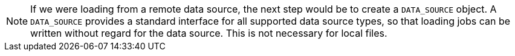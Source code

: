 [NOTE]
If we were loading from a remote data source, the next step would be to create a `DATA_SOURCE` object.
A `DATA_SOURCE` provides a standard interface for all supported data source types, so that loading jobs can be written without regard for the data source.
This is not necessary for local files.